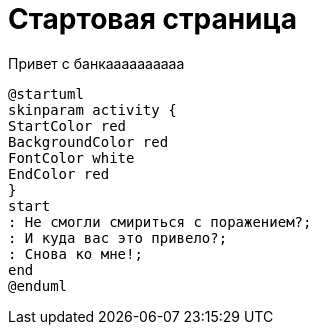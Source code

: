 = Стартовая страница


.Привет с банкаааааааааа
[plantuml#diagAliceBob,alice-and-bob,svg,role=sequence]
....
@startuml
skinparam activity {
StartColor red
BackgroundColor red
FontColor white
EndColor red
}
start
: Не смогли смириться с поражением?;
: И куда вас это привело?;
: Снова ко мне!;
end
@enduml
....
